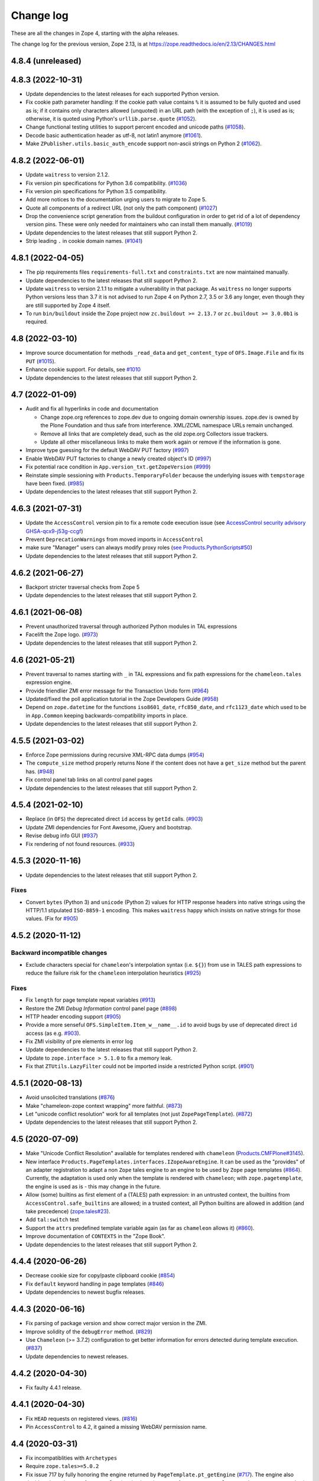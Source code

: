 Change log
==========

These are all the changes in Zope 4, starting with the alpha releases.

The change log for the previous version, Zope 2.13, is at
https://zope.readthedocs.io/en/2.13/CHANGES.html

4.8.4 (unreleased)
------------------


4.8.3 (2022-10-31)
------------------

- Update dependencies to the latest releases for each supported Python version.

- Fix cookie path parameter handling:
  If the cookie path value contains ``%`` it is assumed to be
  fully quoted and used as is;
  if it contains only characters allowed (unquoted)
  in an URL path (with the exception of ``;``),
  it is used as is; otherwise, it is quoted using Python's
  ``urllib.parse.quote``
  (`#1052 <https://github.com/zopefoundation/Zope/issues/1052>`_).

- Change functional testing utilities to support percent encoded and unicode
  paths (`#1058 <https://github.com/zopefoundation/Zope/issues/1058>`_).

- Decode basic authentication header as utf-8, not latin1 anymore
  (`#1061 <https://github.com/zopefoundation/Zope/issues/1061>`_).

- Make ``ZPublisher.utils.basic_auth_encode`` support non-ascii strings on
  Python 2
  (`#1062 <https://github.com/zopefoundation/Zope/issues/1062>`_).


4.8.2 (2022-06-01)
------------------

- Update ``waitress`` to version 2.1.2.

- Fix version pin specifications for Python 3.6 compatibility.
  (`#1036 <https://github.com/zopefoundation/Zope/issues/1036>`_)

- Fix version pin specifications for Python 3.5 compatibility.

- Add more notices to the documentation urging users to migrate to Zope 5.

- Quote all components of a redirect URL (not only the path component)
  (`#1027 <https://github.com/zopefoundation/Zope/issues/1027>`_)

- Drop the convenience script generation from the buildout configuration
  in order to get rid of a lot of dependency version pins.
  These were only needed for maintainers who can install them manually.
  (`#1019 <https://github.com/zopefoundation/Zope/issues/1019>`_)

- Update dependencies to the latest releases that still support Python 2.

- Strip leading ``.`` in cookie domain names.
  (`#1041 <https://github.com/zopefoundation/Zope/pull/1041>`_)


4.8.1 (2022-04-05)
------------------

- The pip requirements files ``requirements-full.txt`` and ``constraints.txt``
  are now maintained manually.

- Update dependencies to the latest releases that still support Python 2.

- Update ``waitress`` to version 2.1.1 to mitigate a vulnerability in that
  package. As ``waitress`` no longer supports Python versions less than
  3.7 it is not advised to run Zope 4 on Python 2.7, 3.5 or 3.6 any longer,
  even though they are still supported by Zope 4 itself.

- To run ``bin/buildout`` inside the Zope project now ``zc.buildout >= 2.13.7``
  or ``zc.buildout >= 3.0.0b1`` is required.


4.8 (2022-03-10)
----------------

- Improve source documentation for methods ``_read_data`` and
  ``get_content_type`` of ``OFS.Image.File`` and
  fix its ``PUT``
  (`#1015 <https://github.com/zopefoundation/Zope/issues/1015>`_).

- Enhance cookie support. For details, see
  `#1010 <https://github.com/zopefoundation/Zope/issues/1010>`_

- Update dependencies to the latest releases that still support Python 2.


4.7 (2022-01-09)
----------------

- Audit and fix all hyperlinks in code and documentation

  - Change zope.org references to zope.dev due to ongoing domain ownership
    issues. zope.dev is owned by the Plone Foundation and thus safe from
    interference. XML/ZCML namespace URLs remain unchanged.
  - Remove all links that are completely dead, such as the old zope.org
    Collectors issue trackers.
  - Update all other miscellaneous links to make them work again or remove if
    the information is gone.

- Improve type guessing for the default WebDAV PUT factory
  (`#997 <https://github.com/zopefoundation/Zope/issues/997>`_)

- Enable WebDAV PUT factories to change a newly created object's ID
  (`#997 <https://github.com/zopefoundation/Zope/issues/997>`_)

- Fix potential race condition in ``App.version_txt.getZopeVersion``
  (`#999 <https://github.com/zopefoundation/Zope/issues/999>`_)

- Reinstate simple sessioning with ``Products.TemporaryFolder``
  because the underlying issues with ``tempstorage`` have been fixed.
  (`#985 <https://github.com/zopefoundation/Zope/issues/985>`_)

- Update dependencies to the latest releases that still support Python 2.


4.6.3 (2021-07-31)
------------------

- Update the ``AccessControl`` version pin to fix a remote code execution issue
  (see `AccessControl security advisory GHSA-qcx9-j53g-ccgf
  <https://github.com/zopefoundation/AccessControl/security/advisories/GHSA-qcx9-j53g-ccgf>`_)

- Prevent ``DeprecationWarnings`` from moved imports in ``AccessControl``

- make sure "Manager" users can always modify proxy roles
  (`see Products.PythonScripts#50
  <https://github.com/zopefoundation/Products.PythonScripts/issues/50>`_)

- Update dependencies to the latest releases that still support Python 2.


4.6.2 (2021-06-27)
------------------

- Backport stricter traversal checks from Zope 5

- Update dependencies to the latest releases that still support Python 2.


4.6.1 (2021-06-08)
------------------

- Prevent unauthorized traversal through authorized Python modules in
  TAL expressions

- Facelift the Zope logo.
  (`#973 <https://github.com/zopefoundation/Zope/issues/973>`_)

- Update dependencies to the latest releases that still support Python 2.


4.6 (2021-05-21)
----------------

- Prevent traversal to names starting with ``_`` in TAL expressions
  and fix path expressions for the ``chameleon.tales`` expression engine.

- Provide friendlier ZMI error message for the Transaction Undo form
  (`#964 <https://github.com/zopefoundation/Zope/issues/964>`_)

- Updated/fixed the poll application tutorial in the Zope Developers Guide
  (`#958 <https://github.com/zopefoundation/Zope/issues/958>`_)

- Depend on ``zope.datetime`` for the functions ``iso8601_date``,
  ``rfc850_date``, and ``rfc1123_date`` which used to be in ``App.Common``
  keeping backwards-compatibility imports in place.

- Update dependencies to the latest releases that still support Python 2.


4.5.5 (2021-03-02)
------------------

- Enforce Zope permissions during recursive XML-RPC data dumps
  (`#954 <https://github.com/zopefoundation/Zope/issues/954>`_)

- The ``compute_size`` method properly returns None if the content does not
  have a ``get_size`` method but the parent has.
  (`#948 <https://github.com/zopefoundation/Zope/issues/948>`_)

- Fix control panel tab links on all control panel pages

- Update dependencies to the latest releases that still support Python 2.


4.5.4 (2021-02-10)
------------------

- Replace (in ``OFS``) the deprecated direct ``id`` access by
  ``getId`` calls.
  (`#903 <https://github.com/zopefoundation/Zope/issues/903>`_)

- Update ZMI dependencies for Font Awesome, jQuery and bootstrap.

- Revise debug info GUI
  (`#937 <https://github.com/zopefoundation/Zope/pull/937>`_)

- Fix rendering of not found resources.
  (`#933 <https://github.com/zopefoundation/Zope/pull/933>`_)


4.5.3 (2020-11-16)
------------------

- Update dependencies to the latest releases that still support Python 2.

Fixes
+++++

- Convert ``bytes`` (Python 3) and ``unicode`` (Python 2) values for
  HTTP response headers into native strings using the HTTP/1.1
  stipulated ``ISO-8859-1`` encoding. This makes ``waitress`` happy
  which insists on native strings for those values.
  (Fix for `#905 <https://github.com/zopefoundation/Zope/pull/905>`_)


4.5.2 (2020-11-12)
------------------

Backward incompatible changes
+++++++++++++++++++++++++++++

- Exclude characters special for ``chameleon``'s interpolation syntax
  (i.e. ``${}``) from use in TALES path expressions to reduce the failure risk
  for the ``chameleon`` interpolation heuristics
  (`#925 <https://github.com/zopefoundation/Zope/issues/925>`_)

Fixes
+++++

- Fix ``length`` for page template repeat variables
  (`#913 <https://github.com/zopefoundation/Zope/issues/913>`_)

- Restore the ZMI `Debug Information` control panel page
  (`#898 <https://github.com/zopefoundation/Zope/issues/898>`_)

- HTTP header encoding support
  (`#905 <https://github.com/zopefoundation/Zope/pull/905>`_)

- Provide a more senseful ``OFS.SimpleItem.Item_w__name__.id``
  to avoid bugs by use of deprecated direct ``id`` access
  (as e.g. `#903 <https://github.com/zopefoundation/Zope/issues/903>`_).

- Fix ZMI visibility of pre elements in error log

- Update dependencies to the latest releases that still support Python 2.

- Update to ``zope.interface > 5.1.0`` to fix a memory leak.

- Fix that ``ZTUtils.LazyFilter`` could not be imported inside a restricted
  Python script.
  (`#901 <https://github.com/zopefoundation/Zope/pull/901>`_)


4.5.1 (2020-08-13)
------------------

- Avoid unsolicited translations
  (`#876 <https://github.com/zopefoundation/Zope/issues/876>`_)

- Make "chameleon-zope context wrapping" more faithful.
  (`#873 <https://github.com/zopefoundation/Zope/pull/873/files>`_)

- Let "unicode conflict resolution" work for all templates (not just
  ``ZopePageTemplate``).
  (`#872 <https://github.com/zopefoundation/Zope/pull/872/files>`_)

- Update dependencies to the latest releases that still support Python 2.


4.5 (2020-07-09)
----------------

- Make "Unicode Conflict Resolution" available for templates
  rendered with ``chameleon``
  (`Products.CMFPlone#3145
  <https://github.com/plone/Products.CMFPlone/issues/3145>`_).

- New interface ``Products.PageTemplates.interfaces.IZopeAwareEngine``.
  It can be used as the "provides" of an adapter registration
  to adapt a non ``Zope`` tales engine to an engine to be used
  by ``Zope`` page templates
  (`#864 <https://github.com/zopefoundation/Zope/issues/864>`_).
  Currently, the adaptation is used only when the
  template is rendered with ``chameleon``;
  with ``zope.pagetemplate``, the engine is used
  as is - this may change in the future.

- Allow (some) builtins as first element of a (TALES) path expression:
  in an untrusted context, the builtins from
  ``AccessControl.safe_builtins`` are allowed;
  in a trusted context, all Python builtins are allowed in addition
  (and take precedence)
  (`zope.tales#23 <https://github.com/zopefoundation/zope.tales/issues/23>`_).

- Add ``tal:switch`` test

- Support the ``attrs`` predefined template variable again (as
  far as ``chameleon`` allows it)
  (`#860 <https://github.com/zopefoundation/Zope/issues/860>`_).

- Improve documentation of ``CONTEXTS`` in the "Zope Book".

- Update dependencies to the latest releases that still support Python 2.


4.4.4 (2020-06-26)
------------------

- Decrease cookie size for copy/paste clipboard cookie
  (`#854 <https://github.com/zopefoundation/Zope/issues/854>`_)

- Fix ``default`` keyword handling in page templates
  (`#846 <https://github.com/zopefoundation/Zope/issues/846>`_)

- Update dependencies to newest bugfix releases.


4.4.3 (2020-06-16)
------------------

- Fix parsing of package version and show correct major version in the ZMI.

- Improve solidity of the ``debugError`` method.
  (`#829 <https://github.com/zopefoundation/Zope/issues/829>`_)

- Use ``Chameleon`` (>= 3.7.2) configuration to get better
  information for errors detected during template execution.
  (`#837 <https://github.com/zopefoundation/Zope/issues/837>`_)

- Update dependencies to newest releases.


4.4.2 (2020-04-30)
------------------

- Fix faulty 4.4.1 release.


4.4.1 (2020-04-30)
------------------

- Fix ``HEAD`` requests on registered views.
  (`#816 <https://github.com/zopefoundation/Zope/issues/816>`_)

- Pin ``AccessControl`` to 4.2, it gained a missing WebDAV permission name.


4.4 (2020-03-31)
----------------

- Fix incompatiblities with ``Archetypes``

- Require ``zope.tales>=5.0.2``

- Fix issue 717 by fully honoring the engine returned by
  ``PageTemplate.pt_getEngine``
  (`#717 <https://github.com/zopefoundation/Zope/issues/717>`_).
  The engine also decides about the use of ``zope.tales``
  (engine is an instance of ``zope.pagetemplate.engine.ZopeBaseEngine``)
  or ``chameleon.tales`` (otherwise) TALES expressions.

- Fixed encoding issue of `displayname` WebDAV property
  (`#797 <https://github.com/zopefoundation/Zope/issues/797>`_)

- Fixed fallback implementation of ``manage_DAVget``
  (`#799 <https://github.com/zopefoundation/Zope/issues/799>`_)


4.3 (2020-02-25)
----------------

- Enable WebDAV support independent of ``ZServer``
  (`#787 <https://github.com/zopefoundation/Zope/pull/787>`_)

- Only use ``wsgi.file_wrapper`` for response bodies with a ``read`` method
  (`#763 <https://github.com/zopefoundation/Zope/issues/763>`_)

- Improve detection of HTTPS requests
  (`#680 <https://github.com/zopefoundation/Zope/issues/680>`_)

- Fix several ZMI links so they respect virtual hosting
  (`#788 <https://github.com/zopefoundation/Zope/issues/788>`_)

- Deprecate unused ``postProcessInputs`` request method for removal in Zope 5
  (`#782 <https://github.com/zopefoundation/Zope/issues/782>`_)

- Clean up and sanitize permissions used for WebDAV-related methods


4.2.1 (2020-02-09)
------------------

- Repair Python 2.7 compatibility due to a Python 3-only import

- Add shim modules with deprecation warnings for some ``webdav`` consumers

- Prevent a UnicodeDecode error under Python 2 with non-ASCII properties


4.2 (2020-02-09)
----------------

- Restore WebDAV support in Zope
  (`#744 <https://github.com/zopefoundation/Zope/issues/744>`_)

- Fix sort link URLs on ``manage_main``
  (`#748 <https://github.com/zopefoundation/Zope/issues/748>`_)

- Fix longstanding test bug by forcing the page template engine.
  Many tests in ``Products.PageTemplates`` used the old Zope page template
  engine because the correct one was not registered during setup.

- Add deprecation warnings to the ``ZPublisher.maybe_lock`` module
  (`#758 <https://github.com/zopefoundation/Zope/issues/758>`_)

- Add deprecation warnings to Help System-related methods
  (`#756 <https://github.com/zopefoundation/Zope/issues/756>`_)

- Update to current releases of the dependencies


4.1.3 (2019-12-01)
------------------

- Close opened db during shutdown (as ZServer is already doing).
  (`#740 <https://github.com/zopefoundation/Zope/issues/740>`_)

- Add ``Paste`` as ``extras_require`` dependency to pull in ``Paste`` when
  installing with `pip` and `constraints.txt` to prevent startup errors.
  This requires adding the ``[wsgi]`` extra in the egg specification.
  (`#734 <https://github.com/zopefoundation/Zope/issues/734>`_)

- Fix broken deprecated import when ZServer is not installed
  (`#714 <https://github.com/zopefoundation/Zope/issues/714>`_)

- Improve ZMI Security Tab usability for high numbers of roles
  (`#730 <https://github.com/zopefoundation/Zope/issues/730>`_)

- Some small ZMI rendering fixes
  (`#729 <https://github.com/zopefoundation/Zope/issues/729>`_)

- Fix error when using database minimize in the ZMI
  (`#726 <https://github.com/zopefoundation/Zope/issues/726>`_)

- Fix ``__getattr__`` signature in ``UnauthorizedBinding``
  (`#703 <https://github.com/zopefoundation/Zope/issues/703>`_)

- Set ``REMOTE_USER`` in wsgi environ using Zope user authentication
  (`#713 <https://github.com/zopefoundation/Zope/pull/713>`_)

- Add ``wsgi.file_wrapper`` implementation
  https://www.python.org/dev/peps/pep-0333/#optional-platform-specific-file-handling
  (`#719 <https://github.com/zopefoundation/Zope/pull/719>`_)

- Fix VirtualHostMonster not being able to set mappings under Python 3.
  (`#708 <https://github.com/zopefoundation/Zope/issues/708>`_)

- Reduce the danger of acquiring built-in names on the ZMI Find tab
  (`#712 <https://github.com/zopefoundation/Zope/issues/712>`_)

- Restore the mistakenly removed Properties ZMI tab on Image objects
  (`#706 <https://github.com/zopefoundation/Zope/issues/706>`_)

- Fix ``OFS.Image.File.__str__`` for ``Pdata`` contents
  (`#711 <https://github.com/zopefoundation/Zope/issues/711>`_)

- Update to current releases of the dependencies.


4.1.2 (2019-09-04)
------------------

- Resurrect ZMI History tab and functionality.

- Remove commented out configuration for ``tempstorage`` (and server side
  sessions) as that was known not working for ages. This was removed so we do
  not lead unsuspecting developers to think that this is the right way to do
  session data. See
  (`#679 <https://github.com/zopefoundation/Zope/issues/679>`_)
  (`tempstorage#8 <https://github.com/zopefoundation/tempstorage/issues/8>`_)
  (`tempstorage#12 <https://github.com/zopefoundation/tempstorage/issues/12>`_)

- Reuse ``zope.publisher.http.splitport`` instead of defining our own
  (`#683 <https://github.com/zopefoundation/Zope/issues/683>`_)

- Update to current releases of the dependencies.


4.1.1 (2019-07-02)
------------------

- Document the Zope configuration options from the configuration schema itself
  (`#571 <https://github.com/zopefoundation/Zope/issues/571>`_)

- Update to current releases of the dependencies.

- Fix broken ZMI when using non-root deployments.
  (`#647 <https://github.com/zopefoundation/Zope/issues/647>`_)


4.1 (2019-06-19)
----------------

Features
++++++++

- Resurrect ZODB packing from the ZMI.
  (`#623 <https://github.com/zopefoundation/Zope/issues/623>`_)

- Optionally control the use of Zope's built-in XML-RPC support for
  POST requests with Content-Type ``text/xml`` via the
  registration of a ``ZPublisher.interfaces.IXmlrpcChecker`` utility.
  (`#620 <https://github.com/zopefoundation/Zope/issues/620>`_)

- Document request parameter handling.
  (`#636 <https://github.com/zopefoundation/Zope/issues/636>`_)


Fixes
+++++

- `allowed_attributes` and `allowed_interface` work again for BrowserViews.
  (`#397 <https://github.com/zopefoundation/Zope/issues/397>`_)

- Prevent encoding issues in existing DTML Method and DTML Document objects.

- Fixed logic error in exceptions handling during publishing. This error would
  prevent correct `Unauthorized` handling when exceptions debug mode was set.

- Do not cache (implicit) request access to form data and cookies in ``other``.
  (`#630 <https://github.com/zopefoundation/Zope/issues/630>`_)

- Bring request lookup order related documentation in line with the
  actual implementation.
  (`#629 <https://github.com/zopefoundation/Zope/issues/629>`_)
  Minor clean-up of ``HTTPRequest.get``.

- Fix missing ``Paste`` distribution on installation using ``pip``.
  (`#452 <https://github.com/zopefoundation/Zope/issues/452>`_)

Other changes
+++++++++++++

- Fixed usability on ZMI Security tab forms for sites with many roles.

- Update to current releases of most dependencies.


4.0 (2019-05-10)
----------------

Fixes
+++++

- Make sure new object IDs don't clash with the views lookup mechanism.
  (`#591 <https://github.com/zopefoundation/Zope/issues/591>`_)

- Be more careful when guessing at encoding for document template types.

- Ensure a redirect path does not get URL-encoded twice.

- Prevent inability to log into the ZMI due to failing exception views.

- Harden ``RESPONSE.redirect`` to deal with any unencoded or encoded input.
  (`#435 <https://github.com/zopefoundation/Zope/issues/435>`_)

- Fix broken ``title_and_id`` behaviour.
  (`#574 <https://github.com/zopefoundation/Zope/issues/574>`_)

- Fix broken ZMI DTML rendering for mixed unicode/bytes content.
  (`#271 <https://github.com/zopefoundation/Zope/issues/271>`_)

- Fix wrong `Content-Length` set by ``App.ImageFile`` on 304 responses.
  (`#513 <https://github.com/zopefoundation/Zope/issues/513>`_)

- Make the ZMI `Find` tab work for searching HTML tags
  by adding support for `Tainted` strings in ``ZopeFind``.

- Prevent ``mkwsgiinstance`` from blowing up parsing ``buildout.cfg``.

- Fix ``ZPublisher.HTTPResponse.HTTPBaseResponse.isHTML`` for binary data on
  Python 3.
  (`#577 <https://github.com/zopefoundation/Zope/pull/577>`_)

- Prevent ``FindSupport.ZopeFind`` from throwing ``UnicodeDecodeErrors``.
  (`#594 <https://github.com/zopefoundation/Zope/issues/594>`_)

Features
++++++++

- Add a configuration flag to show bookmarkable URLs in the ZMI.
  (`#580 <https://github.com/zopefoundation/Zope/issues/580>`_)

- Add a flag for suppressing object events during file import.
  (`#42 <https://github.com/zopefoundation/Zope/issues/42>`_)

- Add a Configuration details tab to the Control_Panel.

- Resurrect the Interfaces ZMI tab.
  (`#450 <https://github.com/zopefoundation/Zope/issues/450>`_)

- Better default logging configuration for simple waitress WSGI setups.
  (`#526 <https://github.com/zopefoundation/Zope/issues/526>`_)

- Replace usage of ``urllib.parse.splitport`` and ``urllib.parse.splittype``
  which are deprecated in Python 3.8.
  (`#476 <https://github.com/zopefoundation/Zope/pull/476>`_)

Other changes
+++++++++++++

- Update ZODB migration documentation.

- Expand the Zope 4 migration documentation.

- Change the WSGI configuration template so those annoying waitress queue
  messages only go into the event log, but not onto the console.

- Change naming for the generated WSGI configurations to ``zope.conf`` and
  ``zope.ini`` to match existing documentation for Zope configurations.
  (`#571 <https://github.com/zopefoundation/Zope/issues/571>`_)

- Make Zope write a PID file again under WSGI.
  This makes interaction with sysadmin tools easier.
  The PID file path can be set in the Zope configuration with ``pid-filename``,
  just like in ``ZServer``-based configurations.

- Exceptions during publishing are now re-raised in a new exceptions debug
  mode to allow WSGI middleware to handle/debug it. See the `debug
  documentation <https://zope.readthedocs.io/en/4.x/wsgi.html#werkzeug>`_
  for examples.
  (`#562 <https://github.com/zopefoundation/Zope/issues/562>`_)

- Remove hardcoded list of factories that don't want an add dialog.
  (`#540 <https://github.com/zopefoundation/Zope/issues/540>`_)

- Increase link visibility in old ZMI forms.
  (`#530 <https://github.com/zopefoundation/Zope/issues/530>`_)

- Always keep action buttons visible on the content list for large folders.
  (`#537 <https://github.com/zopefoundation/Zope/issues/537>`_)

- Make showing the ZMI modal add dialog configurable per product.
  (`#535 <https://github.com/zopefoundation/Zope/issues/535>`_)

- Added a few Zope 4 ZMI screenshots to the documentation.
  (`#378 <https://github.com/zopefoundation/Zope/issues/378>`_)

- Refresh Sphinx configuration and switched to the ReadTheDocs theme.

- Rename/move the `Zope 2 Book` to `Zope Book`.
  (`#443 <https://github.com/zopefoundation/Zope/issues/443>`_)

- Show item icons on ZMI `Find` tab results.
  (`#534 <https://github.com/zopefoundation/Zope/issues/534>`_)

- Full PEP-8 compliance.

- Fix ZMI font rendering on macOS.
  (`#531 <https://github.com/zopefoundation/Zope/issues/531>`_)

- Provide a method to get breadcrumb length to prevent ZMI errors.
  (`#533 <https://github.com/zopefoundation/Zope/issues/533>`_)

- Add ``zodbupdate_rename_dict`` to move ``webdav.LockItem`` to
  ``OFS.LockItem``.
  (`Products.CMFPlone#2800 <https://github.com/plone/Products.CMFPlone/issues/2800>`_)


4.0b10 (2019-03-08)
-------------------

Fixes
+++++

- Fix import file drop down on import export page.
  (`#524 <https://github.com/zopefoundation/Zope/issues/524>`_)

- Resurrect copyright and license page.
  (`#482 <https://github.com/zopefoundation/Zope/issues/482>`_)

- Fix FindSupport binary value handling.
  (`#406 <https://github.com/zopefoundation/Zope/issues/406>`_)

- Fix remove double quoting in ``ZPublisher.HTTPRequest.search_type``
  (`#511 <https://github.com/zopefoundation/Zope/issues/511>`_)

- Fix subscript access on Page Template ``macros`` attribute.
  (`#210 <https://github.com/zopefoundation/Zope/issues/210>`_)

- Fix ``OFS.interfaces`` attribute declarations to match reality.
  (`#498 <https://github.com/zopefoundation/Zope/issues/498>`_)

- Fix handling of DTML in Ace editor.
  (`#489 <https://github.com/zopefoundation/Zope/issues/489>`_)

- Fix error when not selecting a file for upload in Files and Images.
  (`#492 <https://github.com/zopefoundation/Zope/issues/492>`_)

- Fix ZMI add handling of ``len(filtered_meta_types()) == 1``.
  (`#505 <https://github.com/zopefoundation/Zope/issues/505>`_)

- Fix ZMI add handling of ``addItemSelect`` form.
  (`#506 <https://github.com/zopefoundation/Zope/issues/506>`_)

- Don't always flag ``PubBeforeAbort`` and ``PubBeforeAbort`` as retry.
  (`#502 <https://github.com/zopefoundation/Zope/pull/502>`_)

Features
++++++++

- Specify supported Python versions using ``python_requires`` in `setup.py`.
  (`#481 <https://github.com/zopefoundation/Zope/issues/481>`_)

- Provide additional links on PyPI with ``project_urls`` in ``setup.py``
  (`#434 <https://github.com/zopefoundation/Zope/issues/434>`_)

- Resurrect automatic support for ``standard_error_message`` DTML Method.
  (`#238 <https://github.com/zopefoundation/Zope/issues/238>`_)

Other changes
+++++++++++++

- Make sure the WSGI Response object respects lock semantics.
  (`#216 <https://github.com/zopefoundation/Zope/issues/216>`_)

- Remove references to separate ``Products.ZCTextIndex``.
  (`516 <https://github.com/zopefoundation/Zope/issues/516>`_)

- Update dependencies to newest versions.


4.0b9 (2019-02-09)
------------------

Breaking changes
++++++++++++++++

- Remove support for Bobo Call Interface
  (`#462 <https://github.com/zopefoundation/Zope/pull/462>`_)

- Remove support for ``management_page_charset``
  (`#313 <https://github.com/zopefoundation/Zope/issues/313>`_)

Features
++++++++

- Add preliminary support for Python 3.8. as of 3.8.0a1 is released.

- Recreate ``App.version_txt.getZopeVersion``
  (`#411 <https://github.com/zopefoundation/Zope/issues/411>`_)

Fixes
+++++

- Fix display of ZMI breadcrumbs with non-ASCII path elements
  (`#401 <https://github.com/zopefoundation/Zope/issues/401>`_)

- Make sure conflicts are always retried and not masked by exception views
  (`#413 <https://github.com/zopefoundation/Zope/issues/413>`_)

- Fix faulty ZMI links due to missing URL-quoting
  (`#391 <https://github.com/zopefoundation/Zope/issues/391>`_)

- Fix configuring the maximum number of conflict retries
  (`#413 <https://github.com/zopefoundation/Zope/issues/413>`_)

- Show the content add widget again on ZCatalogs
  (`ZCatalog#45 <https://github.com/zopefoundation/Products.ZCatalog/issues/45>`_)

- Improve showing/hiding of the left-hand tree pane
  (`#457 <https://github.com/zopefoundation/Zope/issues/457>`_)

- Restore the `View` ZMI tab on folders and their subclasses
  (`#449 <https://github.com/zopefoundation/Zope/issues/449>`_)

- Don't error out when showing permissions for a non-existent user
  (`#437 <https://github.com/zopefoundation/Zope/issues/437>`_)

- Fix ZMI listing view for narrow displays.
  (`#471 <https://github.com/zopefoundation/Zope/pull/471>`_)

Other changes
+++++++++++++

- Document filesystem caching for Chameleon page templates
  and activate it by default for new WSGI instances
  (`#291 <https://github.com/zopefoundation/Zope/issues/291>`_)

- Remove obsolete environment variable "Z_DEBUG_MODE"
  (`#445 <https://github.com/zopefoundation/Zope/issues/445>`_)

- Update dependencies to newest versions.


4.0b8 (2018-12-14)
------------------

New features
++++++++++++

- Add wildcard rewrite to sub host name in VirtualHostMonster.
  (`#317 <https://github.com/zopefoundation/Zope/issues/317>`_)

- Add support for IPv6 hosts in VirtualHostMonster.
  (`#314 <https://github.com/zopefoundation/Zope/pull/314>`_)

- Add TestBrowser ``login`` method to set basic auth header.
  (`#341 <https://github.com/zopefoundation/Zope/issues/341>`_)

Other changes
+++++++++++++

- Add security declarations to ``SimpleItem.manage_FTPlist()`` and
  ``Simplified.manage_FTPstat()`` instead of requiring classes extending
  ``SimpleItem`` to do so.
  (`#398 <https://github.com/zopefoundation/Zope/pull/398>`_)

- Clarify prerequisites for building Zope in documentation.
  (`#366 <https://github.com/zopefoundation/Zope/issues/366>`_)

- Update dependencies to newest versions.

Fixes
+++++

- Restore missing Properties tab for DTML Documents
  (`#409 <https://github.com/zopefoundation/Zope/issues/409>`_)

- Add some CSS fixes for ZMI.

- Sanitize file handling for uploading and adding DTML methods and documents.

- Add a note about the ``app`` toplevel object in the debugger.

- Show a message instead of an exception for empty file upload on PageTemplate.
  (`#357 <https://github.com/zopefoundation/Zope/issues/357>`_)

- Update cookie expiration method in a way Firefox 63+ understands.
  (`#405 <https://github.com/zopefoundation/Zope/pull/405>`_)

- Fix closing newly created request before processing it after a retryable
  error has occurred.
  (`#413 <https://github.com/zopefoundation/Zope/issues/413>`_)


4.0b7 (2018-10-30)
------------------

Security related fixes
++++++++++++++++++++++

- ``HTTPRequest.text()`` now obscures values of fields those name
  contain the string ``passw`` in the same way ``HTTPRequest.__str__`` already
  did.
  (`#375 <https://github.com/zopefoundation/Zope/issues/375>`_)

Bugfixes
++++++++

- Fix `bin/mkwsgiinstance` on Python 3 when Zope was installed via ``pip``.

- Fix a bug with scopes in scripts with zconsole, which made it impossible to
  reach global imports in the script within a function.

- Fix handling of non-ASCII characters in URLs on Python 2 introduced on 4.0b5.
  (`#380 <https://github.com/zopefoundation/Zope/pull/380>`_)

- Fix zodbupdate conversion of ``OFS.Image.Pdata`` objects.

- Install the `ipaddress` package only on Python 2.7 as it is part of the
  stdlib in Python 3.
  (`#368 <https://github.com/zopefoundation/Zope/issues/368>`_)

- Fix KeyError on releasing resources of a Connection when closing the DB.
  This requires at least version 2.4 of the `transaction` package.
  (See `ZODB#208 <https://github.com/zopefoundation/ZODB/issues/208>`_.)

- Fix rendering of ordered folder icon in ZMI.

Other changes
+++++++++++++

- Restore old ``__repr__`` via ``OFS.SimpleItem.PathReprProvider``. Use this
  as first base class for your custom classes, to restore the old behaviour.
  (`#379 <https://github.com/zopefoundation/Zope/issues/379>`_)

- Update dependencies to newest versions.


4.0b6 (2018-10-11)
------------------

Breaking changes
++++++++++++++++

- Remove the ``OFS.History`` module which contained only BBB code since 4.0a2.

- Remove `bootstrap.py`. To install Zope via `zc.buildout` install the
  `zc.buildout` package in a virtual environment at first.

New features
++++++++++++

- Style the ZMI using Bootstrap.
  (`#249 <https://github.com/zopefoundation/Zope/pull/249>`_ and
  `#307 <https://github.com/zopefoundation/Zope/pull/307>`_)

- Add zconsole module for running scripts and interactive mode.
  See the `document Running Zope
  <https://zope.readthedocs.io/en/4.x/operation.html#debugging-zope>`_.

- Add support for Python 3.7.

- Restore support for XML-RPC when using the WSGI publisher - dropped in 4.0a2.

- Add a minimum ``buildout.cfg`` suggestion in the docs for creating ``wsgi``
  instances.

- Render an error message when trying to save DTML code containing a
  SyntaxError in ZMI of a DTMLMethod or DTMLDocument.

- Render an error message when trying to upload a file without choosing one
  in ZMI of a DTMLMethod or DTMLDocument.

- Update dependencies to newest versions.

Bugfixes
++++++++

- Restore controls for reordering items in an Ordered Folder and list them
  according to the internal order by default in ZMI.
  (`#344 <https://github.com/zopefoundation/Zope/pull/344>`_)

- Call exception view before triggering _unauthorized.
  (`#304 <https://github.com/zopefoundation/Zope/pull/304>`_)

- Fix XML Page template files in Python 3
  (`#319 <https://github.com/zopefoundation/Zope/issues/319>`_)

- Fix ZMI upload of `DTMLMethod` and `DTMLDocument` to store the DTML as a
  native ``str`` on both Python versions.
  (`#265 <https://github.com/zopefoundation/Zope/pull/265>`_)

- Fix upload and rendering of text files.
  (`#240 <https://github.com/zopefoundation/Zope/pull/240>`_)

- Work around Python bug (https://bugs.python.org/issue27777)
  when reading request bodies not encoded as application/x-www-form-urlencoded
  or multipart/form-data.

- Show navigation in ``manage_menu`` in case the databases cannot be retrieved.
  (`#309 <https://github.com/zopefoundation/Zope/issues/309>`_)

- Prevent breaking page rendering when setting `default-zpublisher-encoding`
  in `zope.conf` on Python 2.
  (`#308 <https://github.com/zopefoundation/Zope/issue/308>`_)

- Fix `HTTPResponse.setBody` when the published object returns a tuple.
  (`#340 <https://github.com/zopefoundation/Zope/pull/340>`_)

- Fix ``Products.Five.browser.ObjectManagerSiteView.makeSite``
  to interact well with plone.testing's patching of the global site manager.
  (`#361 <https://github.com/zopefoundation/Zope/pull/361>`_)

- Add a backwards compatible shim for ``AccessRule`` which was removed in 4.0a1
  but can exist in legacy databases.
  (`#321 <https://github.com/zopefoundation/Zope/issue/321>`_)


4.0b5 (2018-05-18)
------------------

New features
++++++++++++

- The `ProductContext` handed to a product's `initialize()` method
  now has a `getApplication()` method which a product can use to,
  e.g., add an object to the Application during startup (as used
  by `Products.Sessions`).
  (`#277 <https://github.com/zopefoundation/Zope/pull/277>`_)

- Update dependencies to newest versions.

Bugfixes
++++++++

- Fix comparison against non-ints in ZCacheable_getModTime.

- Allow unicode in ids.
  (`#181 <https://github.com/zopefoundation/Zope/pull/181>`_)

- Use log.warning to avoid deprecation warning for log.warn

- Keep existing loggers
  (`#276 <https://github.com/zopefoundation/Zope/pull/276>`_)

- Accept bytes and text as cookie value.
  (`#263 <https://github.com/zopefoundation/Zope/pull/263>`_)

- Always raise InternalError when using WSGI and let the WSGI server decide
  how to handle the request.
  (`#280 <https://github.com/zopefoundation/Zope/pull/280>`)

- Make ZODB mount points in Python 2 compatible with `ZConfig >= 3.2`.
  (`#281 <https://github.com/zopefoundation/Zope/pull/281>`_)

- ``__str__`` of an Image object now returns the image HTML tag in
  Python 3 as it already did on Python 2.
  (`#282 <https://github.com/zopefoundation/Zope/pull/282>`_)


4.0b4 (2018-04-23)
------------------

Supported versions
++++++++++++++++++

- Drop support for Python 3.4 because it was dropped by `AccessControl` on
  which `Zope` depends.

- Update dependencies to newest versions.

Breaking changes
++++++++++++++++

- The 'lines' property type now always stores bytes on all Python versions.
  (`#206 <https://github.com/zopefoundation/Zope/issues/206>`_)

Bugfixes
++++++++

- Fix an edge case where the data which was set using ``response.write()`` was
  not returned by ``publish_module``.
  (`#256 <https://github.com/zopefoundation/Zope/issues/256>`_)

- Fix renaming of images and files via ZMI.
  (`#247 <https://github.com/zopefoundation/Zope/issues/247>`_)

- Sort HTTP headers in doctests as in Zope 2.
  (`#259 <https://github.com/zopefoundation/Zope/pull/259>`_)

Changes
+++++++

- Add ``OFS.CopySupport.CopyContainer._pasteObjects()`` to be able to paste
  objects no matter how many objects where cut or copied.
  (`#217 <https://github.com/zopefoundation/Zope/issues/217>`_)


4.0b3 (2018-01-27)
------------------

Bugfixes
++++++++

- Test that ``str.format`` checks security for accessed keys and items.
  The real fix is in the AccessControl package, version 4.0b1.
  Part of PloneHotfix20171128.

- Made Redirect unavailable as url.  Part of PloneHotfix20171128.

- Fix ZMI navtree error by using DocumentTemplate version 3.0b2.
  (`#179 <https://github.com/zopefoundation/Zope/issues/179>`_)

- Re-add a link to refresh the ZMI menu tree on the left.

- Install a default page for the root view in new installations again.

- Re-raise app exceptions if x-wsgiorg.throw_errors is True in the request environ.

- Fix path expressions trying to call views that do not implement `__call__`.

- Move _html to HTTPBaseResponse since it is shared by HTTPResponse and WSGIResponse.

- Fix unpickling of instances created before 4.0b2 those classes changed from
  old-style classes to new-style classes.

- Prevent UnicodeDecodeError when publishing image (bytes) responses without content-type

Changes
+++++++

- Move `Products.SiteAccess` back here from ZServer distribution.

- Update dependencies to current versions.


4.0b2 (2017-10-13)
------------------

New features
++++++++++++

- Add support for IPv6 addresses for the trusted-proxy zope.conf setting.

Bugfixes
++++++++

- Fix special double under methods on `HTTPRequest.record` class.

- Add missing version pin for `Zope2` in `versions-prod.cfg`.

- Fix ``HTTPExceptionHandler`` to be usable as part of the WSGI pipeline in
  testbrowser tests.

Other changes
+++++++++++++

- Explicitly make all classes new-style classes.


4.0b1 (2017-09-15)
------------------

With this release the egg of the project is named `Zope` instead of `Zope2`.
There is a meta package named `Zope2` which depends on `Zope`.

See https://zope.readthedocs.io/en/latest/WHATSNEW.html for a higher level
description of the changes.

Supported versions
++++++++++++++++++

- Add support for Python 3.4, 3.5 and 3.6.

- Drop support for Python 2.6.

Breaking changes
++++++++++++++++

- Removed the old help system, in favor of the current Sphinx documentation
  hosted at https://zope.readthedocs.io/. For backwards compatibility the
  `registerHelp` and `registerHelpTitle` methods are still available on the
  ProductContext used during the `initialize` function.

- Remove ZMI re-ordering features.

- Retired icons from the `Zope Management Interface` and various smaller
  cleanups of ZMI screens.

- Remove xml-export.

- Remove `Globals` package, opened database are now found in
  `Zope2.opened` next to `Zope2.DB`.

- Remove proxy role support from DTML documents and methods.

- Removed `AccessRule` and `SiteRoot` from `Products.SiteAccess`.

- Remove `Products.ZReST` and the `reStructuredText` wrapper, you can use
  `docutils` directly to gain `reST` support.

- Stop setting ``CLIENT_HOME`` as a builtin, get it via
  ``App.config.getConfiguration().clienthome`` instead.

- Drop ``OFS.History`` functionality.

- Removed ``OFS.DefaultObservable`` - an early predecessor of `zope.event`.

- Removed ``OFS.ZDOM``. `OFS.SimpleItem.Item` now implements `getParentNode()`.

- Removed special code to create user folders and page templates while creating
  new ``OFS.Folder`` instances.

- Removed the `App.version_txt.getZopeVersion` API, you can use
  ``pkg_resources.get_distribution('Zope').version`` instead.

- On the application object, removed `PrincipiaTime` in favor of `ZopeTime` and
  `PrincipiaRedirect` in favor of `Redirect` or `ZopeRedirect`.

- Removed `bobobase_modification_time` from `Persistence.Persistent`, you can
  use `DateTime(object._p_mtime)` instead.

- Removed the special handling of `Set-Cookie` headers in
  `HTTPResponse.setHeader`. Use the `setCookie`/`appendCookie`/`expireCookie`
  methods instead, or if low-level control is needed, use `addHeader` instead
  to get the exact same effect.

- Raise ``BadRequest`` instead of returning MessageDialog.

- Update available HTTP response code, 302 is now called ``Found``.

- Refactor ``browser:view`` and ``browser:page`` directives.
  This makes their implementation more similar to that in ``zope.browserpage``
  and adds allowed_interface support for the ``browser:view`` directive.
  By default the `aq_*` attributes are no longer available on those
  views/pages.

- Removed the last remaining code to support `SOFTWARE_HOME` and `ZOPE_HOME`.

- Simplified instance skeleton, removing old `Extensions`, `import`,
  `lib/python` and `Products` from the default. You can continue to manually
  add these back. (`Products` requires `ZServer` to be usable.)

- Remove the `zopectl` script.

WSGI
++++

- Document running Zope as a WSGI application.

- Remove `Connection` and `Transfer-Encoding` headers from WSGI responses.
  According to PEP 333 WSGI applications must not emit hop-by-hop headers.

- Ensure that the ``WSGIPublisher`` begins and ends an *interaction*
  at the request/response barrier. This is required for instance for
  the ``checkPermission`` call to function without an explicit
  ``interaction`` parameter.

- Make the WSGIPublisher normalize HTTP exception classes based on name
  (for example, any exception named NotFound will be converted
  into `zExceptions.NotFound`). This restores compatibility with
  similar behavior of the old publisher.

- Change the WSGIResponse exception methods to raise exceptions instead
  of returning responses. This includes ``notFoundError``, ``forbiddenError``,
  ``debugError``, ``badRequestError`` and ``unauthorized``.

- Add support for exception views to WSGIPublisher.

- Add support for ``ConflictError`` and ``TransientError`` retry logic directly
  into WSGIPublisher, thus `repoze.tm2` and `repoze.retry` are no longer
  needed and no longer supported.

- Change Testing to use the WSGI publisher for functional and testbrowser
  based tests incl. functional doctests. Alternatives are available
  in ``ZServer.Testing``.

- Split a WSGI part out of `Zope2.Startup.ZopeStarter`.

- Include ``waitress`` as a default WSGI app server.

- Add `egg:Zope#httpexceptions` WSGI middleware.

- Add a new `runwsgi` script to serve PasteDeploy files.


ZODB
++++

- Support ZODB 5.

- Removed persistent default content like `standard_error_message`,
  `error_log`, `temp_folder` and `index_html`.


Control panel
+++++++++++++

- Removed ZMI controls for restarting the process, these no longer apply when
  managed as a WSGI application.

- Remove `DebugInfo` and `DavLocks` from control panel.

- Move the undo management to Control Panel -> Databases -> Database -> Undo.

- Simplify ZMI control panel and globally available management screens.

- Remove `control panel` object from the ZODB, it is no longer persistent.


ZServer
+++++++

- Split out ``Lifetime``, ``webdav`` and ``ZServer`` packages into a `ZServer`
  project.

- Move ``EtagSupport``, ``Lockable`` and ``LockItem`` from ``webdav`` into
  `OFS`.

- Move ``ZPublisher.Publish`` module into `ZServer` distribution.

- Move ``Products.SiteAccess`` into `ZServer` distribution.

- Move ZServer related testing support into ``ZServer.Testing``.

zope.conf
+++++++++

- Always configure a `blob-dir` in the default skeleton.

- Removed `mime-types` option from `zope.conf`. You can use the `add_files`
  API from `zope.contenttype` instead.

- Removed various persistent product related code and options.

- Split a WSGI part out of `zopeschema.xml`. This reduces the supported
  `zope.conf` directives when run under WSGI. If a directive is now unkown
  it might have been moved to the `ZServer` package.
  See https://github.com/zopefoundation/ZServer/blob/master/src/ZServer/Zope2/Startup/zopeschema.xml
  for the directives which are supported via `ZServer`.

- Remove profiling support via `publisher-profile-file` directive.

- Changed the value for ``default-zpublisher-encoding`` to ``utf-8``.
  If you set a different value for ``management_page_charset`` consider
  changing ``default-zpublisher-encoding`` now.

- Removed the ``enable-ms-author-via`` directive which was only required for
  very old web folder implementations from before 2007.

- Changed `zope.conf` default settings for ``python-check-interval`` to ``1000``.

Dependencies
++++++++++++

- Integrate code from and drop dependency on `five.globalrequest`.

- Integrate `five.pt` code directly into `Products.PageTemplates`.

- Drop `ZopeUndo` dependency.

- Remove `Products.StandardCacheManagers` dependency.

- Remove dependency on `initgroups`. Use the standard libraries
  ``os.initgroups`` instead.

- Merge `Products.OFSP` project back in.

- `Products.SiteErrorLog` is now a separated package and Zope no longer depends
  on it.

- Split `Products.TemporaryFolder` and `Products.ZODBMountPoint` into
  one new project called `Products.TemporaryFolder`.

- Create new `Products.Sessions` distribution including ``Products.Sessions``
  and ``Products.Transience`` code.

- Dropped the direct dependencies on packages that have been factored out of
  the main Zope 2 tree. Make sure you declare a dependency in your own
  distribution if you still use one of these:

    - `Products.BTreeFolder2`
    - `Products.ExternalMethod`
    - `Products.MailHost`
    - `Products.MIMETools`
    - `Products.PythonScripts`
    - `Products.SiteErrorLog`
    - `Products.StandardCacheManagers`
    - `Products.ZCatalog`
    - `Record`

Deprecations
++++++++++++

- Five.browser: Marked `processInputs` and `setPageEncoding` as deprecated.
  `processInputs` was replaced by the `postProcessInputs` request method and
  the charset negotiation done by `setPageEncoding` was never fully supported.

New features
++++++++++++

- Add support to SameSite cookie in ``ZPublisher.HTTPBaseResponse``:
  https://tools.ietf.org/html/draft-west-first-party-cookies-07

- Optimized the `OFS.ObjectManager.__contains__` method to do the
  least amount of work necessary.

- Optimized the `OFS.Traversable.getPhysicalPath` method to avoid excessive
  amounts of method calls.

- During startup open a connection to every configured database, to ensure all
  of them can indeed be accessed. This avoids surprises during runtime when
  traversal to some database mountpoint could fail as the underlying storage
  cannot be opened at all.

- Explicitly close all databases on shutdown, which ensures `Data.fs.index`
  gets written to the file system.

- ZPublisher: If `IBrowserPage` is provided by a view, form input is decoded.
  This makes it easier to use ``zope.formlib`` and ``z3c.form`` in Zope 2.

Security fixes
++++++++++++++

- Fix reflective XSS in findResult.

- Patch zope.interface to remove docstrings and avoid publishing.

- Don't copy items the user is not allowed to view.

- Quote variable in manage_tabs to avoid XSS.

- Removed docstrings from some methods to avoid publishing them.

- Ensure that Request objects cannot be published / traversed
  directly via a URL.
  (`LP #789863 <https://bugs.launchpad.net/zope2/+bug/789863>`_)


- Port tests for ``str.format`` security fix from Zope 2.13.

Bugfixes
++++++++

- PropertyManagers and PropertySheets now correctly accept all forms of
  strings as property values.

- Allow handling of multipart requests in functional doctests using ``http``.

- Fix Content-Length header for non-ascii responses incl. a base tag.

- bobo_traverse of ProductDispatcher did not correctly invalidate cache
  when a product was not initializes after first access of the cache. Types
  that were added in test-profiles were not useable.

- Prevent leaked connections when broken ``EndRequestEvent``
  subscribers raise exceptions.
  (`#16 <https://github.com/zopefoundation/Zope/issues/16>`_)

- Made sure ``getConfiguration().default_zpublisher_encoding`` is set correctly.

- Fix publishing of ``IStreamIterator``. This interface does
  not have seek or tell.  Introduce ``IUnboundStreamIterator`` to support
  publishing iterators of unknown length.
  (`#28 <https://github.com/zopefoundation/Zope/pull/28>`_)

- Removed the (very obsolete) thread lock around the cookie parsing code
  in HTTPRequest.py; the python `re` module is thread-safe, unlike the
  ancient `regex` module that was once used here.


4.0a6 (2017-06-01)
------------------

Features Added
++++++++++++++

- Updated distributions:

    - Products.BTreeFolder2 = 4.0.0
    - Products.ZCatalog = 4.0.0


Restructuring
+++++++++++++

- Claim support for Python 3 and update the documentation.


4.0a5 (2017-05-22)
------------------

Features Added
++++++++++++++

- Many changes to support Python 3.

- Updated distributions:

    - AccessControl = 4.0a7
    - DocumentTemplate = 3.0a3
    - Missing = 4.0
    - MultiMapping = 4.0
    - Record = 3.4
    - zExceptions = 3.6.1


4.0a4 (2017-05-12)
------------------

Bugs Fixed
++++++++++

- #116: Restore exception views for unauthorized.

- Restore a `_unauthorized` hook on the response object.

- Restore `HTTPResponse.redirect` behaviour of not raising an exception.

Features Added
++++++++++++++

- Updated distributions:

    - AccessControl = 4.0a6
    - Acquisition = 4.4.2
    - Record = 3.3
    - zope.dottedname = 4.2.0
    - zope.i18nmessageid = 4.1.0


4.0a3 (2017-05-03)
------------------

Bugs Fixed
++++++++++

- Fixed reflective XSS in findResult.
  This applies PloneHotfix20170117.  [maurits]

- Patch zope.interface to remove docstrings and avoid publishing.
  From Products.PloneHotfix20161129.   [maurits]

- Don't copy items the user is not allowed to view.
  From Products.PloneHotfix20161129.  [maurits]

- Make the WSGIPublisher normalize HTTP exception classes based on name
  (for example, any exception named NotFound will be converted
  into `zExceptions.NotFound`). This restores compatibility with
  similar behavior of the old publisher.
  [davisagli]

- Use unicode transaction-notes to support ZODB 5.
  [pbauer]

Features Added
++++++++++++++

- Add support to SameSite cookie in ``ZPublisher.HTTPBaseResponse``:
  https://tools.ietf.org/html/draft-west-first-party-cookies-07

- Updated distributions:

    - AccessControl = 4.0a4
    - Acquisition = 4.3.0
    - BTrees = 4.4.1
    - DateTime = 4.2
    - DocumentTemplate = 3.0a1
    - ExtensionClass = 4.3.0
    - Missing = 3.2
    - MultiMapping = 3.1
    - Persistence = 3.0a3
    - persistent = 4.2.2
    - Products.ZCatalog = 4.0a3
    - pytz = 2016.10
    - Record = 3.2
    - transaction = 2.1.1
    - waitress = 1.0.2
    - WebOb = 1.7.1
    - WebTest = 2.0.26
    - WSGIProxy2 = 0.4.3
    - zdaemon = 4.2.0
    - ZEO = 5.0.4
    - zExceptions = 3.6
    - ZODB = 5.2.0
    - zope.configuration = 4.1.0
    - zope.deprecation = 4.2.0
    - zope.interface = 4.3.3
    - zope.testbrowser = 5.2
    - zope.testing = 4.6.1
    - zope.testrunner = 4.6.0
    - zope.globalrequest = 1.3
    - zope.testing = 4.6.0
    - ZServer = 4.0a2

Restructuring
+++++++++++++

- Integrate code from and drop dependency on `five.globalrequest`.

- Remove special handling of redirect and unauthorized exceptions from
  the WSGI publisher. These are now always raised as exceptions, to
  match the behavior of all other HTTPExceptions.

- Removed xml-export.
  [maurits, pbauer]

- Add back ZCacheable support.

- Update to zope.testbrowser 5.0 and its WebTest based implementation.

- Use `@implementer` and `@adapter` class decorators.


4.0a2 (2016-09-09)
------------------

Bugs Fixed
++++++++++

- Quote variable in manage_tabs to avoid XSS.
  From Products.PloneHotfix20160830.  [maurits]

- Remove more HelpSys references.

Features Added
++++++++++++++

- Add support for exception views to WSGIPublisher.

- Add support for ConflictError and TransientError retry logic directly
  into WSGIPublisher.

- Add support for raising HTTPOK and HTTPRedirection exceptions and
  have them result in successful transactions.

- Add better blob support to HTTPRequest.ZopeFieldStorage.

- Updated distributions:

  - AccessControl = 4.0a3
  - AuthEncoding = 4.0.0
  - Products.ZCatalog = 4.0a2
  - zExceptions = 3.3
  - ZServer = 4.0a1

Restructuring
+++++++++++++

- Change the WSGIResponse exception methods to raise exceptions instead
  of returning responses. This includes notFoundError, forbiddenError,
  debugError, badRequestError, unauthorized and redirect.

- Split a common HTTPBaseResponse base class out of HTTPResponse and
  WSGIResponse. Move ZServer specific logic onto HTTPResponse.

- Simplified `ZPublisher.WSGIPublisher.get_module_info` contract.

- Add new `ZPublisher.utils.recordMetaData` function and use default
  `transaction.manager` as the transaction manager.

- Remove support for repoze.tm2.

- Change Testing to use the WSGI publisher for functional and testbrowser
  based tests incl. functional doctests. Alternatives are available
  in `ZServer.Testing`.

- Move `ZPublisher.Publish` module into ZServer distribution.

- Remove `Globals` package, opened database are now found in
  `Zope2.opened` next to `Zope2.DB`.

- Remove proxy role support from DTML documents and methods.

- Remove ZCacheable logic and StandardCacheManagers dependency.

- Stop mixing in `Five.bbb.AcquisitionBBB` into browser components.

- Integrate `five.pt` code directly into `Products.PageTemplates`.

- Move `Products.SiteAccess` into ZServer distribution.

- Simplify Page Template and Scripts ZMI screens.

- Change VHM id to `virtual_hosting` to match AppInitializer.

- Raise BadRequest instead of returning MessageDialog.

- Remove property management ZMI screens.

- Remove ZMI copy/cut/paste/rename and re-ordering features.

- Drop `OFS.History` functionality.

- Drop ZopeUndo dependency and move undo management to the control panel.

- Simplify ZMI control panel and globally available management screens.

- Move ZServer related testing support into ZServer.Testing.

- Split out Lifetime, webdav and ZServer packages into a ZServer project.

- Move webdav's EtagSupport, Lockable and LockItem into OFS.

- Split `Products.TemporaryFolder` and `Products.ZODBMountPoint` into
  one new project called `Products.TemporaryFolder`.

- Split a WSGI part out of `zopeschema.xml`. This reduces the supported
  `zope.conf` directives when run under WSGI.

- Remove temp_folder mount point from default configuration.

- Split a WSGI part out of `Zope2.Startup.ZopeStarter`.

- Add new `ZServer.Zope2.Startup.config` module to hold configuration.

- Remove `Control_Panel` `/DebugInfo` and `/DavLocks`.

- Remove profiling support via `publisher-profile-file` directive.

- Create new `Products.Sessions` distribution including Products.Sessions
  and Products.Transience code.

- Merge `Products.OFSP` project back in.

- No longer test compatibility with dependencies:

    ``Products.ExternalMethod``
    ``Products.PythonScripts``
    ``Products.Sessions``
    ``Products.SiteErrorLog``
    ``Products.TemporaryFolder``
    ``tempstorage``
    ``zLOG``
    ``ZopeUndo``

- Dropped dependency declarations for indirect dependencies:

    ``docutils``
    ``Missing``
    ``pytz``
    ``zLOG``
    ``zope.sendmail``
    ``zope.structuredtext``


4.0a1 (2016-07-22)
------------------

Bugs Fixed
++++++++++

- Remove `Connection` and `Transfer-Encoding` headers from WSGI responses.
  According to PEP 333 WSGI applications must not emit hop-by-hop headers.

- Removed docstrings from some methods to avoid publishing them.  From
  Products.PloneHotfix20160419.  [maurits]

- bobo_traverse of ProductDispatcher did not correctly invalidate cache
  when a product was not initializes after first access of the cache. Types
  that were added in test-profiles were not useable.
  [pbauer, jensens]

- Fix pt_editForm after the help-system was removed.
  [pbauer]

- Skipped ipv6 test on Travis, because Travis no longer supports this.

- LP #789863:  Ensure that Request objects cannot be published / traversed
  directly via a URL.

- Document running Zope as a WSGI application.

- Queue additional warning filters at the beginning of the queue in order to
  allow overrides.

- Issue #16: prevent leaked connections when broken ``EndRequestEvent``
  subscribers raise exceptions.

- Ensure that the ``WSGIPublisher`` begins and ends an *interaction*
  at the request/response barrier. This is required for instance for
  the ``checkPermission`` call to function without an explicit
  ``interaction`` parameter.

- Made sure getConfiguration().default_zpublisher_encoding is set correctly.

- Issue #28: Fix publishing of IStreamIterator. This interface does
  not have seek or tell.
  Introduce IUnboundStreamIterator to support publishing iterators
  of unknown length.


Features Added
++++++++++++++

- Include waitress as a default WSGI app server.

- Add `egg:Zope2#httpexceptions` WSGI middleware.

- Update available HTTP response code, 302 is now called Found.

- Add a new `runwsgi` script to serve PasteDeploy files.

- Depend on and automatically set up `five.globalrequest`.

- Optimized the `OFS.ObjectManager.__contains__` method to do the
  least amount of work necessary.

- Optimized the `OFS.Traversable.getPhysicalPath` method to avoid excessive
  amounts of method calls.

- During startup open a connection to every configured database, to ensure all
  of them can indeed be accessed. This avoids surprises during runtime when
  traversal to some database mountpoint could fail as the underlying storage
  cannot be opened at all.

- Explicitly close all databases on shutdown, which ensures `Data.fs.index`
  gets written to the file system.

- Always configure a `blob-dir` in the default skeleton.

- ZPublisher: If `IBrowserPage` is provided by a view, form input is decoded.
  This makes it easier to use ``zope.formlib`` and ``z3c.form`` in Zope 2.

- Remove `control panel` object from the ZODB.

- Updated to latest versions of Zope Toolkit libraries.

- Updated distributions:

  - AccessControl = 4.0a1
  - Acquisition = 4.2.2
  - BTrees = 4.0.8
  - DateTime = 4.1.1
  - ExtensionClass = 4.1.2
  - docutils = 0.9.1
  - five.globalrequest = 1.0
  - manuel = 1.6.0
  - Missing = 3.1
  - MultiMapping = 3.0
  - Persistence = 3.0a1
  - Products.BTreeFolder2 = 3.0
  - Products.ExternalMethod = 3.0
  - Products.MailHost = 3.0
  - Products.OFSP = 3.0
  - Products.PythonScripts = 3.0
  - Products.SiteErrorLog = 4.0
  - Products.StandardCacheManagers = 3.0
  - Products.ZCatalog = 4.0a1
  - Products.ZCTextIndex = 3.0
  - Record = 3.1
  - tempstorage = 3.0
  - zExceptions = 3.0
  - zLOG = 3.0
  - zope.globalrequest = 1.2
  - ZopeUndo = 4.1

Restructuring
+++++++++++++

- Remove dependency on initgroups. Use the standard libraries os.initgroups
  instead.

- Removed nt_svcutils support from zopectl.

- Python 2.6 is no longer supported. Use Python 2.7.

- Products.SiteErrorLog: Is now a separated package.

- OFS: Removed duplicate code in ZopeFind and ZopeFindAndApply

- Five: Removed obsolete metaclass.

- Five: Refactored ``browser:view`` and ``browser:page`` directives.
  This makes their implementation more similar to that in ``zope.browserpage``
  and adds allowed_interface support for the ``browser:view`` directive.
  By default the `aq_*` attributes are no longer available on those
  views/pages. If you still use them, you have to mix in Five's BrowserView.

- Removed the (very obsolete) thread lock around the cookie parsing code
  in HTTPRequest.py; the python `re` module is thread-safe, unlike the
  ancient `regex` module that was once used here.

- Removed the special handling of `Set-Cookie` headers in
  `HTTPResponse.setHeader`. Use the `setCookie`/`appendCookie`/`expireCookie`
  methods instead, or if low-level control is needed, use `addHeader` instead
  to get the exact same effect.

- Removed the `App.version_txt.getZopeVersion` API, you can use
  ``pkg_resources.get_distribution('Zope2').version`` instead.

- On the application object, removed `PrincipiaTime` in favor of `ZopeTime` and
  `PrincipiaRedirect` in favor of `Redirect` or `ZopeRedirect`.

- Removed `OFS.DefaultObservable` - an early predecessor of `zope.event`.

- Removed `mime-types` option from `zope.conf`. You can use the `add_files`
  API from `zope.contenttype` instead.

- Removed `OFS.ZDOM`. `OFS.SimpleItem.Item` now implements `getParentNode()`.

- Removed the last remaining code to support `SOFTWARE_HOME` and `ZOPE_HOME`.

- Removed ZMI controls for restarting the process, these no longer apply when
  managed as a WSGI application.

- Removed `bobobase_modification_time` from `Persistence.Persistent`, you can
  use `DateTime(object._p_mtime)` instead.

- Removed `AccessRule` and `SiteRoot` from `Products.SiteAccess`.

- Removed `Products.ZReST` and the `reStructuredText` wrapper, you can use
  `docutils` directly to gain `reST` support.

- Removed special code to create user folders and page templates while creating
  new `OFS.Folder` instances.

- Removed persistent default code like the `error_log` and `temp_folder`.

- Removed persistent default content, including the `standard_error_message`
  template.

- Retired icons from the `Zope Management Interface` and various smaller
  cleanups of ZMI screens.

- Removed the old help system, in favor of the current Sphinx documentation
  hosted at https://zope.readthedocs.io/. For backwards compatibility the
  `registerHelp` and `registerHelpTitle` methods are still available on the
  ProductContext used during the `initialize` function.

- Removed various persistent product related code and options. The
  `enable-product-installation` `zope.conf` setting is now a no-op.

- Changed the value for `default-zpublisher-encoding` and
  `management_page_charset` to `utf-8`.

- Removed the `enable-ms-author-via` directive which was only required for
  very old web folder implementations from before 2007.

- Changed zope.conf default settings for `zserver-threads` to `2` and
  `python-check-interval` to `1000`.

- Simplified instance skeleton, removing old `Extensions`, `import`,
  `lib/python` and `Products` from the default. You can continue to manually
  add these back.

- Five.browser: Marked `processInputs` and `setPageEncoding` as deprecated.
  `processInputs` was replaced by the `postProcessInputs` request method and
  the charset negotiation done by `setPageEncoding` was never fully supported.

- Dropped the direct dependencies on packages that have been factored out of
  the main Zope 2 tree. Make sure you declare a dependency in your own
  distribution if you still use one of these:

    ``Products.BTreeFolder2``
    ``Products.ExternalMethod``
    ``Products.MailHost``
    ``Products.MIMETools``
    ``Products.PythonScripts``
    ``Products.SiteErrorLog``
    ``Products.StandardCacheManagers``
    ``Products.ZCatalog``
    ``Record``
